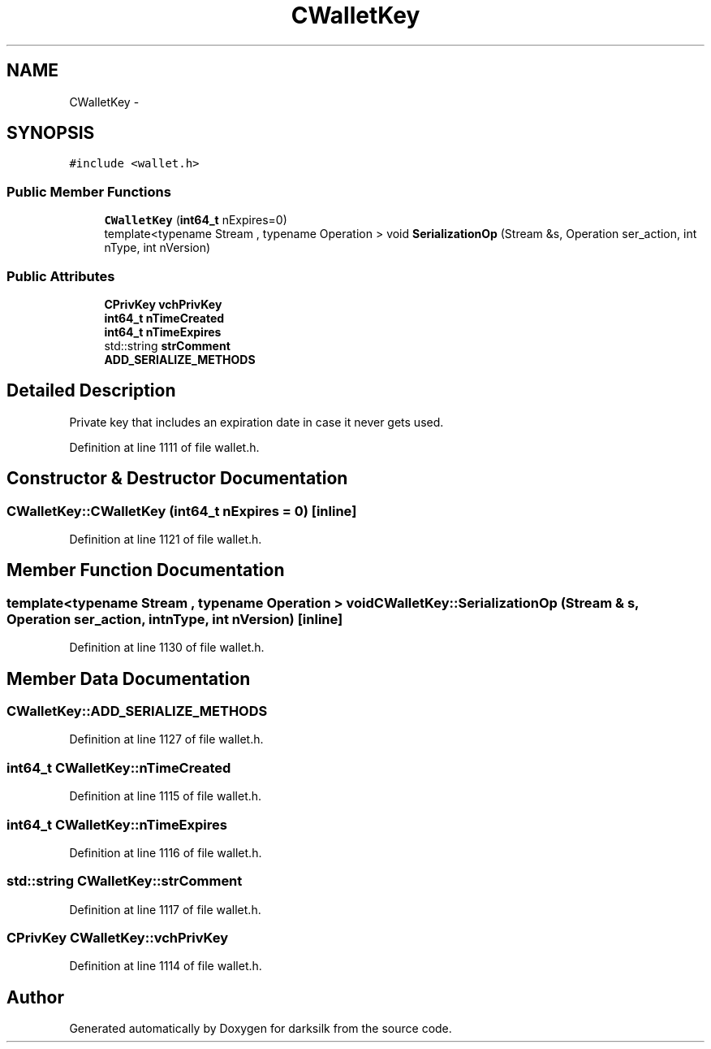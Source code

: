 .TH "CWalletKey" 3 "Wed Feb 10 2016" "Version 1.0.0.0" "darksilk" \" -*- nroff -*-
.ad l
.nh
.SH NAME
CWalletKey \- 
.SH SYNOPSIS
.br
.PP
.PP
\fC#include <wallet\&.h>\fP
.SS "Public Member Functions"

.in +1c
.ti -1c
.RI "\fBCWalletKey\fP (\fBint64_t\fP nExpires=0)"
.br
.ti -1c
.RI "template<typename Stream , typename Operation > void \fBSerializationOp\fP (Stream &s, Operation ser_action, int nType, int nVersion)"
.br
.in -1c
.SS "Public Attributes"

.in +1c
.ti -1c
.RI "\fBCPrivKey\fP \fBvchPrivKey\fP"
.br
.ti -1c
.RI "\fBint64_t\fP \fBnTimeCreated\fP"
.br
.ti -1c
.RI "\fBint64_t\fP \fBnTimeExpires\fP"
.br
.ti -1c
.RI "std::string \fBstrComment\fP"
.br
.ti -1c
.RI "\fBADD_SERIALIZE_METHODS\fP"
.br
.in -1c
.SH "Detailed Description"
.PP 
Private key that includes an expiration date in case it never gets used\&. 
.PP
Definition at line 1111 of file wallet\&.h\&.
.SH "Constructor & Destructor Documentation"
.PP 
.SS "CWalletKey::CWalletKey (\fBint64_t\fP nExpires = \fC0\fP)\fC [inline]\fP"

.PP
Definition at line 1121 of file wallet\&.h\&.
.SH "Member Function Documentation"
.PP 
.SS "template<typename Stream , typename Operation > void CWalletKey::SerializationOp (Stream & s, Operation ser_action, int nType, int nVersion)\fC [inline]\fP"

.PP
Definition at line 1130 of file wallet\&.h\&.
.SH "Member Data Documentation"
.PP 
.SS "CWalletKey::ADD_SERIALIZE_METHODS"

.PP
Definition at line 1127 of file wallet\&.h\&.
.SS "\fBint64_t\fP CWalletKey::nTimeCreated"

.PP
Definition at line 1115 of file wallet\&.h\&.
.SS "\fBint64_t\fP CWalletKey::nTimeExpires"

.PP
Definition at line 1116 of file wallet\&.h\&.
.SS "std::string CWalletKey::strComment"

.PP
Definition at line 1117 of file wallet\&.h\&.
.SS "\fBCPrivKey\fP CWalletKey::vchPrivKey"

.PP
Definition at line 1114 of file wallet\&.h\&.

.SH "Author"
.PP 
Generated automatically by Doxygen for darksilk from the source code\&.
